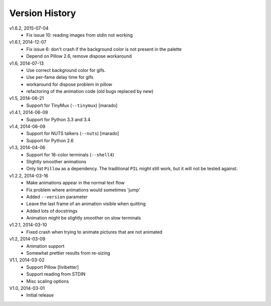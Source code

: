 Version History
===============

v1.6.2, 2015-07-04
 * Fix issue 10: reading images from stdin not working

v1.6.1, 2014-12-07
  * Fix issue 6: don't crash if the background color is not present in the palette 
  * Depend on Pillow 2.6, remove dispose workaround

v1.6, 2014-07-13
  * Use correct background color for gifs.
  * Use per-fame delay time for gifs
  * workaround for dispose problem in pillow
  * refactoring of the animation code (old bugs replaced by new)

v1.5, 2014-06-21
  * Support for TinyMux (``--tinymux``) [marado]

v1.4.1, 2014-06-09
  * Support for Python 3.3 and 3.4

v1.4, 2014-06-09
  * Support for NUTS talkers (``--nuts``) [marado]
  * Support for Python 2.6

v1.3, 2014-04-06
  * Support for 16-color terminals (``--shell4``)
  * Slightly smoother animations
  * Only list ``Pillow`` as a dependency. The traditional ``PIL``
    might still work, but it will not be tested against.

v1.2.2, 2014-03-16
  * Make animations appear in the normal text flow
  * Fix problem where animations would sometimes 'jump'
  * Added ``--version`` parameter
  * Leave the last frame of an animation visible when quitting
  * Added lots of docstrings
  * Animation might be slightly smoother on slow terminals

v1.2.1, 2014-03-10
  * Fixed crash when trying to animate pictures that are not animated

v1.2, 2014-03-09
  * Animation support
  * Somewhat prettier results from re-sizing 

V1.1, 2014-03-02
  * Support Pillow [livibetter]
  * Support reading from STDIN 
  * Misc scaling options 

V1.0, 2014-03-01
  * Initial release
